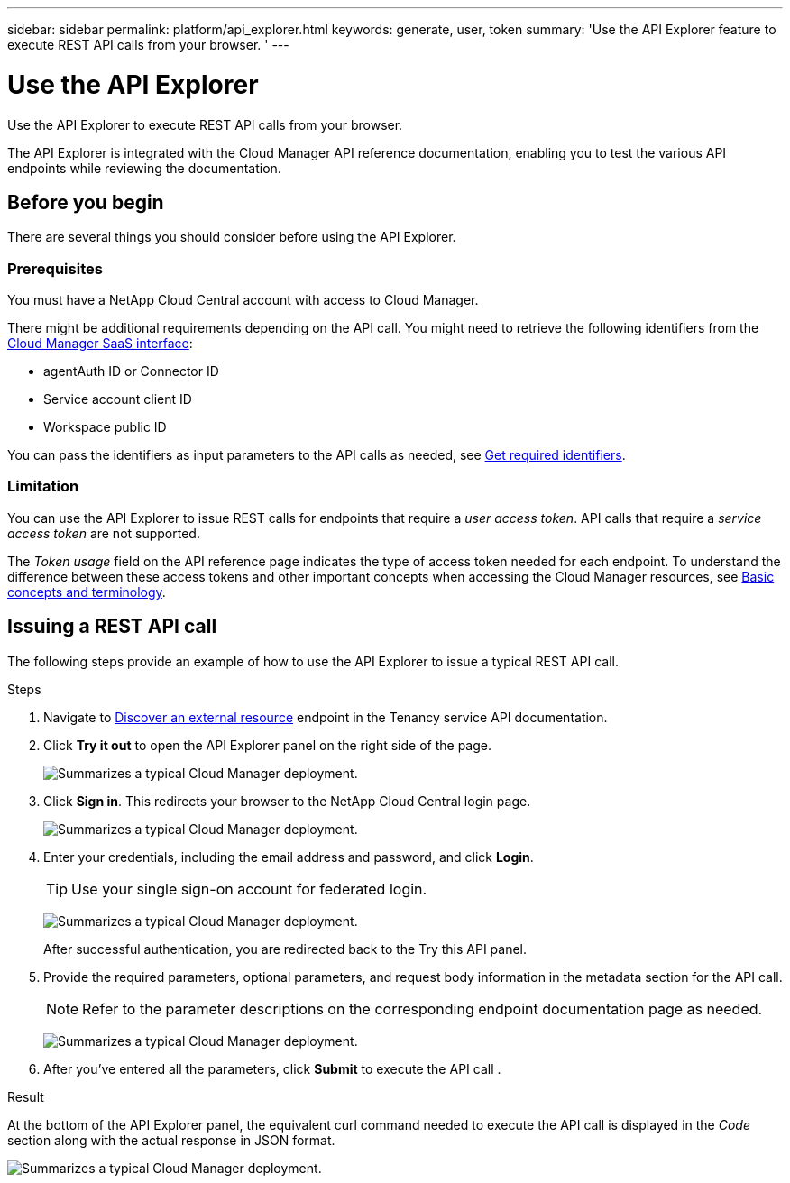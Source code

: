 ---
sidebar: sidebar
permalink: platform/api_explorer.html
keywords: generate, user, token
summary: 'Use the API Explorer feature to execute REST API calls from your browser. '
---

= Use the API Explorer
:hardbreaks:
:nofooter:
:icons: font
:linkattrs:
:imagesdir: ./media/

[.lead]
Use the API Explorer to execute REST API calls from your browser.

The API Explorer is integrated with the Cloud Manager API reference documentation, enabling you to test the various API endpoints while reviewing the documentation.

== Before you begin
There are several things you should consider before using the API Explorer.

=== Prerequisites
You must have a NetApp Cloud Central account with access to Cloud Manager.

There might be additional requirements depending on the API call. You might need to retrieve the following identifiers from the link:https://cloudmanager.netapp.com/[Cloud Manager SaaS interface]:

*	agentAuth ID or Connector ID
*	Service account client ID
*	Workspace public ID

You can pass the identifiers as input parameters to the API calls as needed, see link:get_identifiers.html[Get required identifiers].

=== Limitation
You can use the API Explorer to issue REST calls for endpoints that require a _user access token_. API calls that require a _service access token_ are not supported.

The _Token usage_ field on the API reference page indicates the type of access token needed for each endpoint. To understand the difference between these access tokens and other important concepts when accessing the Cloud Manager resources, see link:aa_concepts.html[Basic concepts and terminology].

== Issuing a REST API call
The following steps provide an example of how to use the API Explorer to issue a typical REST API call.

.Steps

.	Navigate to link:https://docs.netapp.com/us-en/cloud-manager-automation/tenancy/post-tenancy-resource-discover.html[Discover an external resource] endpoint in the Tenancy service API documentation.

.	Click *Try it out* to open the API Explorer panel on the right side of the page.
+
image:api1.png[Summarizes a typical Cloud Manager deployment.]

.	Click *Sign in*. This redirects your browser to the NetApp Cloud Central login page.
+
image:api2.png[Summarizes a typical Cloud Manager deployment.]
.	Enter your credentials, including the email address and password, and click *Login*.
+
TIP: Use your single sign-on account for federated login.
+
image:api3.png[Summarizes a typical Cloud Manager deployment.]
+
After successful authentication, you are redirected back to the Try this API panel.

.	Provide the required parameters, optional parameters, and request body information in the metadata section for the API call.
+
NOTE: Refer to the parameter descriptions on the corresponding endpoint documentation page as needed.

+
image:api4.png[Summarizes a typical Cloud Manager deployment.]
.	After you've entered all the parameters, click *Submit* to execute the API call .

.Result
At the bottom of the API Explorer panel, the equivalent curl command needed to execute the API call is displayed in the _Code_ section along with the actual response in JSON format.

image:api5.png[Summarizes a typical Cloud Manager deployment.]
